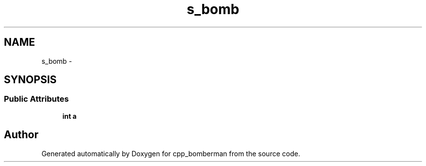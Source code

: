 .TH "s_bomb" 3 "Sun Jun 7 2015" "Version 0.42" "cpp_bomberman" \" -*- nroff -*-
.ad l
.nh
.SH NAME
s_bomb \- 
.SH SYNOPSIS
.br
.PP
.SS "Public Attributes"

.in +1c
.ti -1c
.RI "\fBint\fP \fBa\fP"
.br
.in -1c

.SH "Author"
.PP 
Generated automatically by Doxygen for cpp_bomberman from the source code\&.
